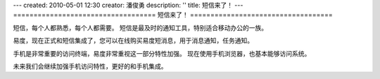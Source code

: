 ---
created: 2010-05-01 12:30
creator: 潘俊勇
description: ''
title: 短信来了！
---
===================================
短信来了！
===================================

短信，每个人都熟悉，每个人都需要。
短信是最及时的通知工具，特别适合移动办公的一族。

易度，现在正式和短信集成了，您可以在线购买易度短消息，用于消息通知，任务通知。

手机是非常重要的访问终端，易度非常重视这一部分特性加强。
现在使用手机浏览器，也基本能够访问系统。

未来我们会继续加强手机访问特性，更好的和手机集成。
